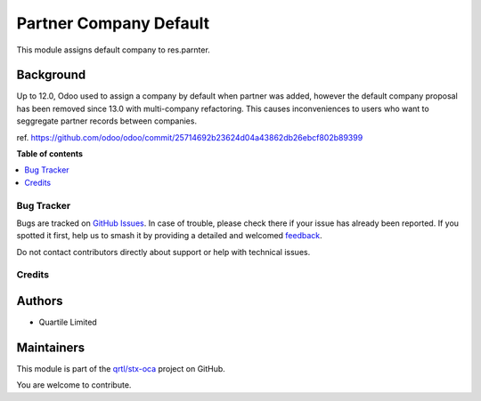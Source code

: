 =======================
Partner Company Default
=======================

.. 
   !!!!!!!!!!!!!!!!!!!!!!!!!!!!!!!!!!!!!!!!!!!!!!!!!!!!
   !! This file is generated by oca-gen-addon-readme !!
   !! changes will be overwritten.                   !!
   !!!!!!!!!!!!!!!!!!!!!!!!!!!!!!!!!!!!!!!!!!!!!!!!!!!!
   !! source digest: sha256:f9097886e172ea9b8e8596b1ec11b703527617f1ca72c9c8e8b8874025dd18ba
   !!!!!!!!!!!!!!!!!!!!!!!!!!!!!!!!!!!!!!!!!!!!!!!!!!!!

.. |badge1| image:: https://img.shields.io/badge/maturity-Beta-yellow.png
    :target: https://odoo-community.org/page/development-status
    :alt: Beta
.. |badge2| image:: https://img.shields.io/badge/licence-AGPL--3-blue.png
    :target: http://www.gnu.org/licenses/agpl-3.0-standalone.html
    :alt: License: AGPL-3
.. |badge3| image:: https://img.shields.io/badge/github-qrtl%2Fstx--oca-lightgray.png?logo=github
    :target: https://github.com/qrtl/stx-oca/tree/15.0/partner_company_default
    :alt: qrtl/stx-oca

|badge1| |badge2| |badge3|

This module assigns default company to res.parnter.

Background
~~~~~~~~~~

Up to 12.0, Odoo used to assign a company by default when partner was added,
however the default company proposal has been removed since 13.0 with multi-company refactoring.
This causes inconveniences to users who want to seggregate partner records between companies.

ref. https://github.com/odoo/odoo/commit/25714692b23624d04a43862db26ebcf802b89399

**Table of contents**

.. contents::
   :local:

Bug Tracker
===========

Bugs are tracked on `GitHub Issues <https://github.com/qrtl/stx-oca/issues>`_.
In case of trouble, please check there if your issue has already been reported.
If you spotted it first, help us to smash it by providing a detailed and welcomed
`feedback <https://github.com/qrtl/stx-oca/issues/new?body=module:%20partner_company_default%0Aversion:%2015.0%0A%0A**Steps%20to%20reproduce**%0A-%20...%0A%0A**Current%20behavior**%0A%0A**Expected%20behavior**>`_.

Do not contact contributors directly about support or help with technical issues.

Credits
=======

Authors
~~~~~~~

* Quartile Limited

Maintainers
~~~~~~~~~~~

This module is part of the `qrtl/stx-oca <https://github.com/qrtl/stx-oca/tree/15.0/partner_company_default>`_ project on GitHub.

You are welcome to contribute.
